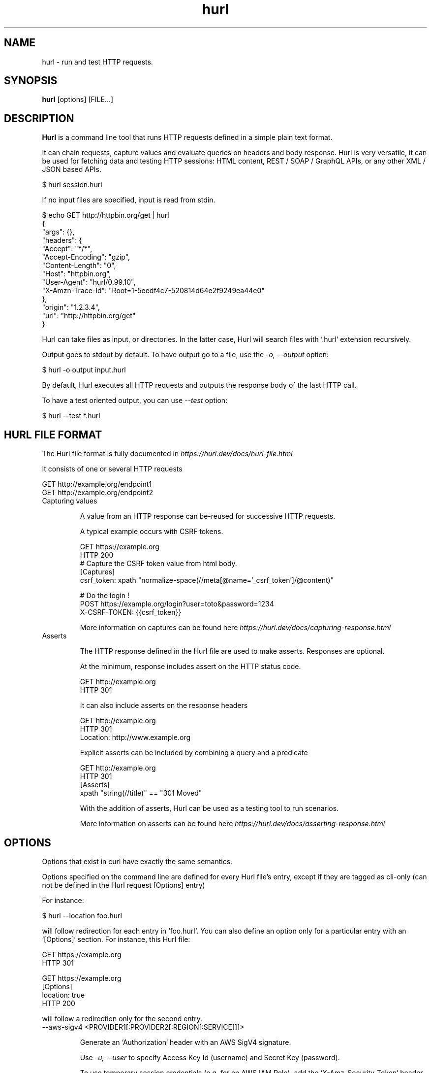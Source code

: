 .TH hurl 1 "04 Dec 2024" "hurl 6.0.0" " Hurl Manual"
.SH NAME

hurl - run and test HTTP requests.


.SH SYNOPSIS

.B hurl
[options] [FILE...]


.SH DESCRIPTION

.B Hurl
is a command line tool that runs HTTP requests defined in a simple plain text format.

It can chain requests, capture values and evaluate queries on headers and body response. Hurl is very versatile, it can be used for fetching data and testing HTTP sessions: HTML content, REST / SOAP / GraphQL APIs, or any other XML / JSON based APIs.

    $ hurl session.hurl

If no input files are specified, input is read from stdin.

    $ echo GET http://httpbin.org/get | hurl
        {
          "args": {},
          "headers": {
            "Accept": "*/*",
            "Accept-Encoding": "gzip",
            "Content-Length": "0",
            "Host": "httpbin.org",
            "User-Agent": "hurl/0.99.10",
            "X-Amzn-Trace-Id": "Root=1-5eedf4c7-520814d64e2f9249ea44e0"
          },
          "origin": "1.2.3.4",
          "url": "http://httpbin.org/get"
        }

Hurl can take files as input, or directories. In the latter case, Hurl will search files with `.hurl` extension recursively.

Output goes to stdout by default. To have output go to a file, use the \fI-o, --output\fP option:

    $ hurl -o output input.hurl

By default, Hurl executes all HTTP requests and outputs the response body of the last HTTP call.

To have a test oriented output, you can use \fI--test\fP option:

    $ hurl --test *.hurl


.SH HURL FILE FORMAT

The Hurl file format is fully documented in \fIhttps://hurl.dev/docs/hurl-file.html\fP

It consists of one or several HTTP requests

    GET http://example.org/endpoint1
    GET http://example.org/endpoint2


.IP "Capturing values"

A value from an HTTP response can be-reused for successive HTTP requests.

A typical example occurs with CSRF tokens.

    GET https://example.org
    HTTP 200
    # Capture the CSRF token value from html body.
    [Captures]
    csrf_token: xpath "normalize-space(//meta[@name='_csrf_token']/@content)"

    # Do the login !
    POST https://example.org/login?user=toto&password=1234
    X-CSRF-TOKEN: {{csrf_token}}

More information on captures can be found here \fIhttps://hurl.dev/docs/capturing-response.html\fP

.IP "Asserts"

The HTTP response defined in the Hurl file are used to make asserts. Responses are optional.

At the minimum, response includes assert on the HTTP status code.

    GET http://example.org
    HTTP 301

It can also include asserts on the response headers

    GET http://example.org
    HTTP 301
    Location: http://www.example.org

Explicit asserts can be included by combining a query and a predicate

    GET http://example.org
    HTTP 301
    [Asserts]
    xpath "string(//title)" == "301 Moved"

With the addition of asserts, Hurl can be used as a testing tool to run scenarios.

More information on asserts can be found here \fIhttps://hurl.dev/docs/asserting-response.html\fP

.SH OPTIONS

Options that exist in curl have exactly the same semantics.

Options specified on the command line are defined for every Hurl file's entry,
except if they are tagged as cli-only (can not be defined in the Hurl request [Options] entry)

For instance:

    $ hurl --location foo.hurl

will follow redirection for each entry in `foo.hurl`. You can also define an option only for a particular entry with an `[Options]` section. For instance, this Hurl file:

    GET https://example.org
    HTTP 301

    GET https://example.org
    [Options]
    location: true
    HTTP 200

will follow a redirection only for the second entry.

.IP "--aws-sigv4 <PROVIDER1[:PROVIDER2[:REGION[:SERVICE]]]> "

Generate an `Authorization` header with an AWS SigV4 signature.

Use \fI-u, --user\fP to specify Access Key Id (username) and Secret Key (password).

To use temporary session credentials (e.g. for an AWS IAM Role), add the `X-Amz-Security-Token` header containing the session token.

.IP "--cacert <FILE> "

Specifies the certificate file for peer verification. The file may contain multiple CA certificates and must be in PEM format.
Normally Hurl is built to use a default file for this, so this option is typically used to alter that default file.

.IP "-E, --cert <CERTIFICATE[:PASSWORD]> "

Client certificate file and password.

See also \fI--key\fP.

.IP "--color "

Colorize debug output (the HTTP response output is not colorized).

This is a cli-only option.

.IP "--compressed "

Request a compressed response using one of the algorithms br, gzip, deflate and automatically decompress the content.

.IP "--connect-timeout <SECONDS> "

Maximum time in seconds that you allow Hurl's connection to take.

You can specify time units in the connect timeout expression. Set Hurl to use a connect timeout of 20 seconds with `--connect-timeout 20s` or set it to 35,000 milliseconds with `--connect-timeout 35000ms`. No spaces allowed.

See also \fI-m, --max-time\fP.

.IP "--connect-to <HOST1:PORT1:HOST2:PORT2> "

For a request to the given HOST1:PORT1 pair, connect to HOST2:PORT2 instead. This option can be used several times in a command line.

See also \fI--resolve\fP.

.IP "--continue-on-error "

Continue executing requests to the end of the Hurl file even when an assert error occurs.
By default, Hurl exits after an assert error in the HTTP response.

Note that this option does not affect the behavior with multiple input Hurl files.

All the input files are executed independently. The result of one file does not affect the execution of the other Hurl files.

This is a cli-only option.

.IP "-b, --cookie <FILE> "

Read cookies from FILE (using the Netscape cookie file format).

Combined with \fI-c, --cookie-jar\fP, you can simulate a cookie storage between successive Hurl runs.

This is a cli-only option.

.IP "-c, --cookie-jar <FILE> "

Write cookies to FILE after running the session.
The file will be written using the Netscape cookie file format.

Combined with \fI-b, --cookie\fP, you can simulate a cookie storage between successive Hurl runs.

This is a cli-only option.

.IP "--curl <FILE> "

Export each request to a list of curl commands.

This is a cli-only option.

.IP "--delay <MILLISECONDS> "

Sets delay before each request (aka sleep). The delay is not applied to requests that have been retried because of \fI--retry\fP. See \fI--retry-interval\fP to space retried requests.

You can specify time units in the delay expression. Set Hurl to use a delay of 2 seconds with `--delay 2s` or set it to 500 milliseconds with `--delay 500ms`. No spaces allowed.

.IP "--error-format <FORMAT> "

Control the format of error message (short by default or long)

This is a cli-only option.

.IP "--file-root <DIR> "

Set root directory to import files in Hurl. This is used for files in multipart form data, request body and response output.
When it is not explicitly defined, files are relative to the Hurl file's directory.

This is a cli-only option.

.IP "--from-entry <ENTRY_NUMBER> "

Execute Hurl file from ENTRY_NUMBER (starting at 1).

This is a cli-only option.

.IP "--glob <GLOB> "

Specify input files that match the given glob pattern.

Multiple glob flags may be used. This flag supports common Unix glob patterns like *, ? and [].
However, to avoid your shell accidentally expanding glob patterns before Hurl handles them, you must use single quotes or double quotes around each pattern.

This is a cli-only option.

.IP "-0, --http1.0 "

Tells Hurl to use HTTP version 1.0 instead of using its internally preferred HTTP version.

.IP "--http1.1 "

Tells Hurl to use HTTP version 1.1.

.IP "--http2 "

Tells Hurl to use HTTP version 2.
For HTTPS, this means Hurl negotiates HTTP/2 in the TLS handshake. Hurl does this by default.
For HTTP, this means Hurl attempts to upgrade the request to HTTP/2 using the Upgrade: request header.

.IP "--http3 "

Tells Hurl to try HTTP/3 to the host in the URL, but fallback to earlier HTTP versions if the HTTP/3 connection establishment fails. HTTP/3 is only available for HTTPS and not for HTTP URLs.

.IP "--ignore-asserts "

Ignore all asserts defined in the Hurl file.

This is a cli-only option.

.IP "-i, --include "

Include the HTTP headers in the output

This is a cli-only option.

.IP "-k, --insecure "

This option explicitly allows Hurl to perform "insecure" SSL connections and transfers.

.IP "--interactive "

Stop between requests.

This is similar to a break point, You can then continue (Press C) or quit (Press Q).

This is a cli-only option.

.IP "-4, --ipv4 "

This option tells Hurl to use IPv4 addresses only when resolving host names, and not for example try IPv6.

.IP "-6, --ipv6 "

This option tells Hurl to use IPv6 addresses only when resolving host names, and not for example try IPv4.

.IP "--jobs <NUM> "

Maximum number of parallel jobs in parallel mode. Default value corresponds (in most cases) to the
current amount of CPUs.

See also \fI--parallel\fP.

This is a cli-only option.

.IP "--json "

Output each Hurl file result to JSON. The format is very closed to HAR format.

This is a cli-only option.

.IP "--key <KEY> "

Private key file name.

.IP "--limit-rate <SPEED> "

Specify the maximum transfer rate you want Hurl to use, for both downloads and uploads. This feature is useful if you have a limited pipe and you would like your transfer not to use your entire bandwidth. To make it slower than it otherwise would be.
The given speed is measured in bytes/second.

.IP "-L, --location "

Follow redirect. To limit the amount of redirects to follow use the \fI--max-redirs\fP option

.IP "--location-trusted "

Like \fI-L, --location\fP, but allows sending the name + password to all hosts that the site may redirect to.
This may or may not introduce a security breach if the site redirects you to a site to which you send your authentication info (which is plaintext in the case of HTTP Basic authentication).

.IP "--max-filesize <BYTES> "

Specify the maximum size in bytes of a file to download. If the file requested is larger than this value, the transfer does not start.

This is a cli-only option.

.IP "--max-redirs <NUM> "

Set maximum number of redirection-followings allowed

By default, the limit is set to 50 redirections. Set this option to -1 to make it unlimited.

.IP "-m, --max-time <SECONDS> "

Maximum time in seconds that you allow a request/response to take. This is the standard timeout.

You can specify time units in the maximum time expression. Set Hurl to use a maximum time of 20 seconds with `--max-time 20s` or set it to 35,000 milliseconds with `--max-time 35000ms`. No spaces allowed.

See also \fI--connect-timeout\fP.

This is a cli-only option.

.IP "-n, --netrc "

Scan the .netrc file in the user's home directory for the username and password.

See also \fI--netrc-file\fP and \fI--netrc-optional\fP.

.IP "--netrc-file <FILE> "

Like \fI--netrc\fP, but provide the path to the netrc file.

See also \fI--netrc-optional\fP.

.IP "--netrc-optional "

Similar to \fI--netrc\fP, but make the .netrc usage optional.

See also \fI--netrc-file\fP.

.IP "--no-color "

Do not colorize output.

This is a cli-only option.

.IP "--no-output "

Suppress output. By default, Hurl outputs the body of the last response.

This is a cli-only option.

.IP "--noproxy <HOST(S)> "

Comma-separated list of hosts which do not use a proxy.

Override value from Environment variable no_proxy.

.IP "-o, --output <FILE> "

Write output to FILE instead of stdout.

.IP "--parallel "

Run files in parallel.

Each Hurl file is executed in its own worker thread, without sharing anything with the other workers. The default run mode is sequential. Parallel execution is by default in \fI--test\fP mode.

See also \fI--jobs\fP.

This is a cli-only option.

.IP "--path-as-is "

Tell Hurl to not handle sequences of /../ or /./ in the given URL path. Normally Hurl will squash or merge them according to standards but with this option set you tell it not to do that.

.IP "-x, --proxy <[PROTOCOL://]HOST[:PORT]> "

Use the specified proxy.

.IP "--repeat <NUM> "

Repeat the input files sequence NUM times, -1 for infinite loop. Given a.hurl, b.hurl, c.hurl as input, repeat two
times will run a.hurl, b.hurl, c.hurl, a.hurl, b.hurl, c.hurl.

This is a cli-only option.

.IP "--report-html <DIR> "

Generate HTML report in DIR.

If the HTML report already exists, it will be updated with the new test results.

This is a cli-only option.

.IP "--report-json <DIR> "

Generate JSON report in DIR.

If the JSON report already exists, it will be updated with the new test results.

This is a cli-only option.

.IP "--report-junit <FILE> "

Generate JUnit File.

If the FILE report already exists, it will be updated with the new test results.

This is a cli-only option.

.IP "--report-tap <FILE> "

Generate TAP report.

If the FILE report already exists, it will be updated with the new test results.

This is a cli-only option.

.IP "--resolve <HOST:PORT:ADDR> "

Provide a custom address for a specific host and port pair. Using this, you can make the Hurl requests(s) use a specified address and prevent the otherwise normally resolved address to be used. Consider it a sort of /etc/hosts alternative provided on the command line.

.IP "--retry <NUM> "

Maximum number of retries, 0 for no retries, -1 for unlimited retries. Retry happens if any error occurs (asserts, captures, runtimes etc...).

.IP "--retry-interval <MILLISECONDS> "

Duration in milliseconds between each retry. Default is 1000 ms.

You can specify time units in the retry interval expression. Set Hurl to use a retry interval of 2 seconds with `--retry-interval 2s` or set it to 500 milliseconds with `--retry-interval 500ms`. No spaces allowed.

.IP "--ssl-no-revoke "

(Windows) This option tells Hurl to disable certificate revocation checks. WARNING: this option loosens the SSL security, and by using this flag you ask for exactly that.

This is a cli-only option.

.IP "--test "

Activate test mode: with this, the HTTP response is not outputted anymore, progress is reported for each Hurl file tested, and a text summary is displayed when all files have been run.

In test mode, files are executed in parallel. To run test in a sequential way use `--job 1`.

See also \fI--jobs\fP.

This is a cli-only option.

.IP "--to-entry <ENTRY_NUMBER> "

Execute Hurl file to ENTRY_NUMBER (starting at 1).
Ignore the remaining of the file. It is useful for debugging a session.

This is a cli-only option.

.IP "--unix-socket <PATH> "

(HTTP) Connect through this Unix domain socket, instead of using the network.

.IP "-u, --user <USER:PASSWORD> "

Add basic Authentication header to each request.

.IP "-A, --user-agent <NAME> "

Specify the User-Agent string to send to the HTTP server.

This is a cli-only option.

.IP "--variable <NAME=VALUE> "

Define variable (name/value) to be used in Hurl templates.

.IP "--variables-file <FILE> "

Set properties file in which your define your variables.

Each variable is defined as name=value exactly as with \fI--variable\fP option.

Note that defining a variable twice produces an error.

This is a cli-only option.

.IP "-v, --verbose "

Turn on verbose output on standard error stream.
Useful for debugging.

A line starting with '>' means data sent by Hurl.
A line staring with '<' means data received by Hurl.
A line starting with '*' means additional info provided by Hurl.

If you only want HTTP headers in the output, \fI-i, --include\fP might be the option you're looking for.

.IP "--very-verbose "

Turn on more verbose output on standard error stream.

In contrast to  \fI--verbose\fP option, this option outputs the full HTTP body request and response on standard error. In addition, lines starting with '**' are libcurl debug logs.

.IP "-h, --help "

Usage help. This lists all current command line options with a short description.

.IP "-V, --version "

Prints version information

.SH ENVIRONMENT

Environment variables can only be specified in lowercase.

Using an environment variable to set the proxy has the same effect as using the \fI-x, --proxy\fP option.

.IP "http_proxy [PROTOCOL://]<HOST>[:PORT]"

Sets the proxy server to use for HTTP.

.IP "https_proxy [PROTOCOL://]<HOST>[:PORT]"

Sets the proxy server to use for HTTPS.

.IP "all_proxy [PROTOCOL://]<HOST>[:PORT]"

Sets the proxy server to use if no protocol-specific proxy is set.

.IP "no_proxy <comma-separated list of hosts>"

List of host names that shouldn't go through any proxy.

.IP "HURL_name value"

Define variable (name/value) to be used in Hurl templates. This is similar than \fI--variable\fP and \fI--variables-file\fP options.

.IP "NO_COLOR"

When set to a non-empty string, do not colorize output (see \fI--no-color\fP option).

.SH EXIT CODES

.IP "0"

Success.

.IP "1"

Failed to parse command-line options.

.IP "2"

Input File Parsing Error.

.IP "3"

Runtime error (such as failure to connect to host).

.IP "4"

Assert Error.

.SH WWW

\fIhttps://hurl.dev\fP


.SH SEE ALSO

curl(1)  hurlfmt(1)


